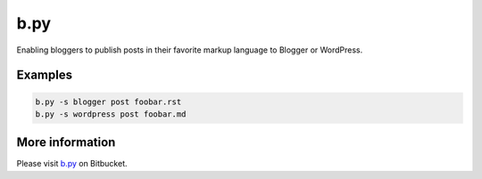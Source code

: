 b.py
====

Enabling bloggers to publish posts in their favorite markup language to Blogger or WordPress.

Examples
--------

.. code:: sh

  b.py -s blogger post foobar.rst
  b.py -s wordpress post foobar.md

More information
----------------

Please visit b.py_ on Bitbucket.

.. _b.py: http://bitbucket.org/livibetter/b.py
